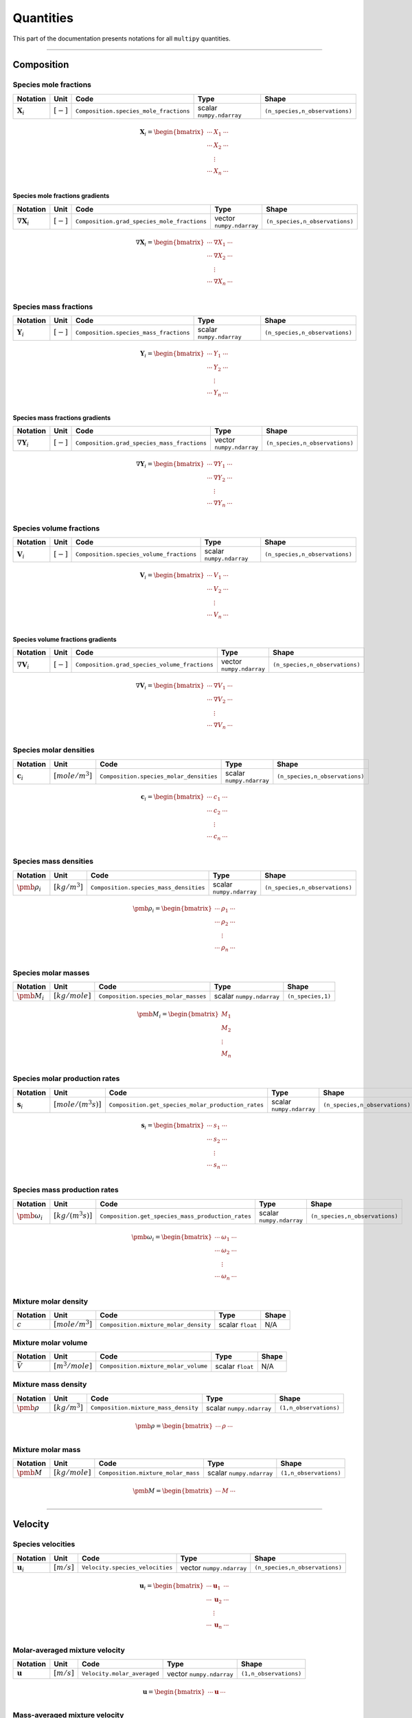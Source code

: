 ###################################################
Quantities
###################################################

This part of the documentation presents notations for all ``multipy`` quantities.

--------------------------------------------------------------------------------

**************************************
Composition
**************************************

Species mole fractions
======================

+----------------------+---------------+-----------------------------------------+----------------------------+--------------------------------+
| Notation             | Unit          | Code                                    | Type                       | Shape                          |
+======================+===============+=========================================+============================+================================+
| :math:`\mathbf{X}_i` | :math:`[-]`   | ``Composition.species_mole_fractions``  | scalar ``numpy.ndarray``   | ``(n_species,n_observations)`` |
+----------------------+---------------+-----------------------------------------+----------------------------+--------------------------------+

.. math::

  \mathbf{X}_i =
  \begin{bmatrix}
  \cdots & X_1 & \cdots \\
  \cdots & X_2 & \cdots \\
   & \vdots & \\
  \cdots & X_n & \cdots \\
  \end{bmatrix}

Species mole fractions gradients
-----------------------------------

+-----------------------------+---------------+----------------------------------------------+----------------------------+--------------------------------+
| Notation                    | Unit          | Code                                         | Type                       | Shape                          |
+=============================+===============+==============================================+============================+================================+
| :math:`\nabla \mathbf{X}_i` | :math:`[-]`   | ``Composition.grad_species_mole_fractions``  | vector ``numpy.ndarray``   | ``(n_species,n_observations)`` |
+-----------------------------+---------------+----------------------------------------------+----------------------------+--------------------------------+

.. math::

  \nabla \mathbf{X}_i =
  \begin{bmatrix}
  \cdots & \nabla X_1 & \cdots \\
  \cdots & \nabla X_2 & \cdots \\
   & \vdots & \\
  \cdots & \nabla X_n & \cdots \\
  \end{bmatrix}

Species mass fractions
======================

+----------------------+---------------+-----------------------------------------+----------------------------+--------------------------------+
| Notation             | Unit          | Code                                    | Type                       | Shape                          |
+======================+===============+=========================================+============================+================================+
| :math:`\mathbf{Y}_i` | :math:`[-]`   | ``Composition.species_mass_fractions``  | scalar ``numpy.ndarray``   | ``(n_species,n_observations)`` |
+----------------------+---------------+-----------------------------------------+----------------------------+--------------------------------+

.. math::

  \mathbf{Y}_i =
  \begin{bmatrix}
  \cdots & Y_1 & \cdots \\
  \cdots & Y_2 & \cdots \\
   & \vdots & \\
  \cdots & Y_n & \cdots \\
  \end{bmatrix}

Species mass fractions gradients
-----------------------------------

+-----------------------------+---------------+----------------------------------------------+----------------------------+--------------------------------+
| Notation                    | Unit          | Code                                         | Type                       | Shape                          |
+=============================+===============+==============================================+============================+================================+
| :math:`\nabla \mathbf{Y}_i` | :math:`[-]`   | ``Composition.grad_species_mass_fractions``  | vector ``numpy.ndarray``   | ``(n_species,n_observations)`` |
+-----------------------------+---------------+----------------------------------------------+----------------------------+--------------------------------+

.. math::

  \nabla \mathbf{Y}_i =
  \begin{bmatrix}
  \cdots & \nabla Y_1 & \cdots \\
  \cdots & \nabla Y_2 & \cdots \\
   & \vdots & \\
  \cdots & \nabla Y_n & \cdots \\
  \end{bmatrix}

Species volume fractions
========================

+----------------------+---------------+-------------------------------------------+----------------------------+--------------------------------+
| Notation             | Unit          | Code                                      | Type                       | Shape                          |
+======================+===============+===========================================+============================+================================+
| :math:`\mathbf{V}_i` | :math:`[-]`   | ``Composition.species_volume_fractions``  | scalar ``numpy.ndarray``   | ``(n_species,n_observations)`` |
+----------------------+---------------+-------------------------------------------+----------------------------+--------------------------------+

.. math::

  \mathbf{V}_i =
  \begin{bmatrix}
  \cdots & V_1 & \cdots \\
  \cdots & V_2 & \cdots \\
   & \vdots & \\
  \cdots & V_n & \cdots \\
  \end{bmatrix}

Species volume fractions gradients
-----------------------------------

+-----------------------------+---------------+------------------------------------------------+----------------------------+--------------------------------+
| Notation                    | Unit          | Code                                           | Type                       | Shape                          |
+=============================+===============+================================================+============================+================================+
| :math:`\nabla \mathbf{V}_i` | :math:`[-]`   | ``Composition.grad_species_volume_fractions``  | vector ``numpy.ndarray``   | ``(n_species,n_observations)`` |
+-----------------------------+---------------+------------------------------------------------+----------------------------+--------------------------------+

.. math::

  \nabla \mathbf{V}_i =
  \begin{bmatrix}
  \cdots & \nabla V_1 & \cdots \\
  \cdots & \nabla V_2 & \cdots \\
   & \vdots & \\
  \cdots & \nabla V_n & \cdots \\
  \end{bmatrix}

Species molar densities
=======================

+-------------------------+--------------------+-----------------------------------------+----------------------------+--------------------------------+
| Notation                | Unit               | Code                                    | Type                       | Shape                          |
+=========================+====================+=========================================+============================+================================+
| :math:`\mathbf{c}_i`    | :math:`[mole/m^3]` | ``Composition.species_molar_densities`` | scalar ``numpy.ndarray``   | ``(n_species,n_observations)`` |
+-------------------------+--------------------+-----------------------------------------+----------------------------+--------------------------------+

.. math::

  \mathbf{c}_i =
  \begin{bmatrix}
  \cdots & c_1 & \cdots \\
  \cdots & c_2 & \cdots \\
   & \vdots & \\
  \cdots & c_n & \cdots \\
  \end{bmatrix}

Species mass densities
=======================

+------------------------+--------------------+-----------------------------------------+----------------------------+--------------------------------+
| Notation               | Unit               | Code                                    | Type                       | Shape                          |
+========================+====================+=========================================+============================+================================+
| :math:`\pmb{\rho}_i`   | :math:`[kg/m^3]`   | ``Composition.species_mass_densities``  | scalar ``numpy.ndarray``   | ``(n_species,n_observations)`` |
+------------------------+--------------------+-----------------------------------------+----------------------------+--------------------------------+

.. math::

  \pmb{\rho}_i =
  \begin{bmatrix}
  \cdots & \rho_1 & \cdots \\
  \cdots & \rho_2 & \cdots \\
   & \vdots & \\
  \cdots & \rho_n & \cdots \\
  \end{bmatrix}

Species molar masses
=======================

+------------------------+--------------------+-----------------------------------------+----------------------------+--------------------------------+
| Notation               | Unit               | Code                                    | Type                       | Shape                          |
+========================+====================+=========================================+============================+================================+
| :math:`\pmb{M}_i`      | :math:`[kg/mole]`  | ``Composition.species_molar_masses``    | scalar ``numpy.ndarray``   | ``(n_species,1)``              |
+------------------------+--------------------+-----------------------------------------+----------------------------+--------------------------------+

.. math::

  \pmb{M}_i =
  \begin{bmatrix}
   M_1  \\
   M_2  \\
   \vdots \\
   M_n  \\
  \end{bmatrix}

Species molar production rates
==============================

+------------------------+-----------------------+----------------------------------------------------+----------------------------+--------------------------------+
| Notation               | Unit                  | Code                                               | Type                       | Shape                          |
+========================+=======================+====================================================+============================+================================+
| :math:`\mathbf{s}_i`   | :math:`[mole/(m^3s)]` | ``Composition.get_species_molar_production_rates`` | scalar ``numpy.ndarray``   | ``(n_species,n_observations)`` |
+------------------------+-----------------------+----------------------------------------------------+----------------------------+--------------------------------+

.. math::

  \mathbf{s}_i =
  \begin{bmatrix}
  \cdots & s_1 & \cdots \\
  \cdots & s_2 & \cdots \\
   & \vdots & \\
  \cdots & s_n & \cdots \\
  \end{bmatrix}

Species mass production rates
=============================

+-----------------------------+-----------------------+----------------------------------------------------+----------------------------+--------------------------------+
| Notation                    | Unit                  | Code                                               | Type                       | Shape                          |
+=============================+=======================+====================================================+============================+================================+
| :math:`\pmb{\omega}_i`      | :math:`[kg/(m^3s)]`   | ``Composition.get_species_mass_production_rates``  | scalar ``numpy.ndarray``   | ``(n_species,n_observations)`` |
+-----------------------------+-----------------------+----------------------------------------------------+----------------------------+--------------------------------+

.. math::

  \pmb{\omega}_i =
  \begin{bmatrix}
  \cdots & \omega_1 & \cdots \\
  \cdots & \omega_2 & \cdots \\
   & \vdots & \\
  \cdots & \omega_n & \cdots \\
  \end{bmatrix}

Mixture molar density
=====================

+-------------+--------------------+----------------------------------------+--------------------+---------+
| Notation    | Unit               | Code                                   | Type               | Shape   |
+=============+====================+========================================+====================+=========+
| :math:`c`   | :math:`[mole/m^3]` | ``Composition.mixture_molar_density``  | scalar ``float``   | N/A     |
+-------------+--------------------+----------------------------------------+--------------------+---------+

Mixture molar volume
=====================

+-------------------+--------------------+----------------------------------------+--------------------+---------+
| Notation          | Unit               | Code                                   | Type               | Shape   |
+===================+====================+========================================+====================+=========+
| :math:`\bar{V}`   | :math:`[m^3/mole]` | ``Composition.mixture_molar_volume``   | scalar ``float``   | N/A     |
+-------------------+--------------------+----------------------------------------+--------------------+---------+

Mixture mass density
====================

+----------------------+--------------------+----------------------------------------+----------------------------+------------------------+
| Notation             | Unit               | Code                                   | Type                       | Shape                  |
+======================+====================+========================================+============================+========================+
| :math:`\pmb{\rho}`   | :math:`[kg/m^3]`   | ``Composition.mixture_mass_density``   | scalar ``numpy.ndarray``   | ``(1,n_observations)`` |
+----------------------+--------------------+----------------------------------------+----------------------------+------------------------+

.. math::

  \pmb{\rho} =
  \begin{bmatrix}
  \cdots & \rho & \cdots \\
  \end{bmatrix}

Mixture molar mass
====================

+----------------------+--------------------+----------------------------------------+----------------------------+------------------------+
| Notation             | Unit               | Code                                   | Type                       | Shape                  |
+======================+====================+========================================+============================+========================+
| :math:`\pmb{M}`      | :math:`[kg/mole]`  | ``Composition.mixture_molar_mass``     | scalar ``numpy.ndarray``   | ``(1,n_observations)`` |
+----------------------+--------------------+----------------------------------------+----------------------------+------------------------+

.. math::

  \pmb{M} =
  \begin{bmatrix}
  \cdots & M & \cdots \\
  \end{bmatrix}

--------------------------------------------------------------------------------

**************************************
Velocity
**************************************

Species velocities
======================

+----------------------+---------------+--------------------------------------+----------------------------+--------------------------------+
| Notation             | Unit          | Code                                 | Type                       | Shape                          |
+======================+===============+======================================+============================+================================+
| :math:`\mathbf{u}_i` | :math:`[m/s]` | ``Velocity.species_velocities``      | vector ``numpy.ndarray``   | ``(n_species,n_observations)`` |
+----------------------+---------------+--------------------------------------+----------------------------+--------------------------------+

.. math::

  \mathbf{u}_i =
  \begin{bmatrix}
  \cdots & \mathbf{u}_1 & \cdots \\
  \cdots & \mathbf{u}_2 & \cdots \\
   & \vdots & \\
  \cdots & \mathbf{u}_n & \cdots \\
  \end{bmatrix}

Molar-averaged mixture velocity
===============================

+----------------------+---------------+--------------------------------------+----------------------------+------------------------+
| Notation             | Unit          | Code                                 | Type                       | Shape                  |
+======================+===============+======================================+============================+========================+
| :math:`\mathbf{u}`   | :math:`[m/s]` | ``Velocity.molar_averaged``          | vector ``numpy.ndarray``   | ``(1,n_observations)`` |
+----------------------+---------------+--------------------------------------+----------------------------+------------------------+

.. math::

  \mathbf{u} =
  \begin{bmatrix}
  \cdots & \mathbf{u} & \cdots \\
  \end{bmatrix}

Mass-averaged mixture velocity
===============================

+----------------------+---------------+--------------------------------------+----------------------------+------------------------+
| Notation             | Unit          | Code                                 | Type                       | Shape                  |
+======================+===============+======================================+============================+========================+
| :math:`\mathbf{v}`   | :math:`[m/s]` | ``Velocity.mass_averaged``           | vector ``numpy.ndarray``   | ``(1,n_observations)`` |
+----------------------+---------------+--------------------------------------+----------------------------+------------------------+

.. math::

  \mathbf{v} =
  \begin{bmatrix}
  \cdots & \mathbf{v} & \cdots \\
  \end{bmatrix}

Volume-averaged mixture velocity
================================

+----------------------+---------------+--------------------------------------+----------------------------+------------------------+
| Notation             | Unit          | Code                                 | Type                       | Shape                  |
+======================+===============+======================================+============================+========================+
| :math:`\mathbf{u}^V` | :math:`[m/s]` | ``Velocity.volume_averaged``         | vector ``numpy.ndarray``   | ``(1,n_observations)`` |
+----------------------+---------------+--------------------------------------+----------------------------+------------------------+

.. math::

  \mathbf{u}^V =
  \begin{bmatrix}
  \cdots & \mathbf{u}^V & \cdots \\
  \end{bmatrix}

Arbitrarily-averaged mixture velocity
=====================================

+----------------------+---------------+--------------------------------------+----------------------------+------------------------+
| Notation             | Unit          | Code                                 | Type                       | Shape                  |
+======================+===============+======================================+============================+========================+
| :math:`\mathbf{u}^a` | :math:`[m/s]` | ``Velocity.arbitrarily_averaged``    | vector ``numpy.ndarray``   | ``(1,n_observations)`` |
+----------------------+---------------+--------------------------------------+----------------------------+------------------------+

.. math::

  \mathbf{u}^a =
  \begin{bmatrix}
  \cdots & \mathbf{u}^a & \cdots \\
  \end{bmatrix}

--------------------------------------------------------------------------------

**************************************
Flux
**************************************

Total molar flux
================

+----------------------+------------------------+------------------------------------------+----------------------------+---------------------------------+
| Notation             | Unit                   | Code                                     | Type                       | Shape                           |
+======================+========================+==========================================+============================+=================================+
| :math:`\mathbf{N}_i` | :math:`[mole/(m^2 s)]` | ``Flux.total_molar_flux``                | vector ``numpy.ndarray``   | ``(n_species,n_observations)``  |
+----------------------+------------------------+------------------------------------------+----------------------------+---------------------------------+

.. math::

  \mathbf{N}_i =
  \begin{bmatrix}
  \cdots & \mathbf{N}_1 & \cdots \\
  \cdots & \mathbf{N}_2 & \cdots \\
   & \vdots & \\
  \cdots & \mathbf{N}_n & \cdots \\
  \end{bmatrix}

Total mass flux
===============

+----------------------+------------------------+------------------------------------------+----------------------------+---------------------------------+
| Notation             | Unit                   | Code                                     | Type                       | Shape                           |
+======================+========================+==========================================+============================+=================================+
| :math:`\mathbf{n}_i` | :math:`[kg/(m^2 s)]`   | ``Flux.total_mass_flux``                 | vector ``numpy.ndarray``   | ``(n_species,n_observations)``  |
+----------------------+------------------------+------------------------------------------+----------------------------+---------------------------------+

.. math::

  \mathbf{n}_i =
  \begin{bmatrix}
  \cdots & \mathbf{n}_1 & \cdots \\
  \cdots & \mathbf{n}_2 & \cdots \\
   & \vdots & \\
  \cdots & \mathbf{n}_n & \cdots \\
  \end{bmatrix}

Molar diffusive flux relative to a molar-averaged velocity
================================================================

+----------------------+------------------------+------------------------------------------+----------------------------+---------------------------------+
| Notation             | Unit                   | Code                                     | Type                       | Shape                           |
+======================+========================+==========================================+============================+=================================+
| :math:`\mathbf{J}_i` | :math:`[mole/(m^2 s)]` | ``Flux.diffusive_molar_molar``           | vector ``numpy.ndarray``   | ``(n_species,n_observations)``  |
+----------------------+------------------------+------------------------------------------+----------------------------+---------------------------------+
| :math:`\mathbf{J}_i` | :math:`[mole/(m^2 s)]` | ``Diffusion.diffusive_flux_molar_molar`` | vector ``numpy.ndarray``   | ``(n_species,n_observations)``  |
+----------------------+------------------------+------------------------------------------+----------------------------+---------------------------------+

.. math::

  \mathbf{J}_i =
  \begin{bmatrix}
  \cdots & \mathbf{J}_1 & \cdots \\
  \cdots & \mathbf{J}_2 & \cdots \\
   & \vdots & \\
  \cdots & \mathbf{J}_n & \cdots \\
  \end{bmatrix}

Molar diffusive flux relative to a mass-averaged velocity
================================================================

+------------------------+------------------------+------------------------------------------+----------------------------+---------------------------------+
| Notation               | Unit                   | Code                                     | Type                       | Shape                           |
+========================+========================+==========================================+============================+=================================+
| :math:`\mathbf{J}_i^v` | :math:`[mole/(m^2 s)]` | ``Flux.diffusive_molar_mass``            | vector ``numpy.ndarray``   | ``(n_species,n_observations)``  |
+------------------------+------------------------+------------------------------------------+----------------------------+---------------------------------+

.. math::

  \mathbf{J}_i^v =
  \begin{bmatrix}
  \cdots & \mathbf{J}_1^v & \cdots \\
  \cdots & \mathbf{J}_2^v & \cdots \\
   & \vdots & \\
  \cdots & \mathbf{J}_n^v & \cdots \\
  \end{bmatrix}

Mass diffusive flux relative to a molar-averaged velocity
================================================================

+------------------------+------------------------+------------------------------------------+----------------------------+---------------------------------+
| Notation               | Unit                   | Code                                     | Type                       | Shape                           |
+========================+========================+==========================================+============================+=================================+
| :math:`\mathbf{j}_i^u` | :math:`[mole/(m^2 s)]` | ``Flux.diffusive_mass_molar``            | vector ``numpy.ndarray``   | ``(n_species,n_observations)``  |
+------------------------+------------------------+------------------------------------------+----------------------------+---------------------------------+

.. math::

  \mathbf{j}_i^u =
  \begin{bmatrix}
  \cdots & \mathbf{j}_1^u & \cdots \\
  \cdots & \mathbf{j}_2^u & \cdots \\
   & \vdots & \\
  \cdots & \mathbf{j}_{n}^u & \cdots \\
  \end{bmatrix}

Mass diffusive flux relative to a mass-averaged velocity
================================================================

+------------------------+------------------------+------------------------------------------+----------------------------+---------------------------------+
| Notation               | Unit                   | Code                                     | Type                       | Shape                           |
+========================+========================+==========================================+============================+=================================+
| :math:`\mathbf{j}_i`   | :math:`[mole/(m^2 s)]` | ``Flux.diffusive_mass_mass``             | vector ``numpy.ndarray``   | ``(n_species,n_observations)``  |
+------------------------+------------------------+------------------------------------------+----------------------------+---------------------------------+
| :math:`\mathbf{j}_i`   | :math:`[mole/(m^2 s)]` | ``Diffusion.diffusive_flux_mass_mass``   | vector ``numpy.ndarray``   | ``(n_species,n_observations)``  |
+------------------------+------------------------+------------------------------------------+----------------------------+---------------------------------+

.. math::

  \mathbf{j}_i =
  \begin{bmatrix}
  \cdots & \mathbf{j}_1 & \cdots \\
  \cdots & \mathbf{j}_2 & \cdots \\
   & \vdots & \\
  \cdots & \mathbf{j}_{n} & \cdots \\
  \end{bmatrix}

--------------------------------------------------------------------------------

**************************************
Diffusion
**************************************

Binary diffusion coefficients
=============================

+---------------------------+--------------------+--------------------------------------------------+----------------------------+--------------------------------+
| Notation                  | Unit               | Code                                             | Type                       | Shape                          |
+===========================+====================+==================================================+============================+================================+
| :math:`\pmb{\mathcal{D}}` | :math:`[m^2/s]`    | ``Diffusion.get_binary_diffusion_coefficients``  | scalar ``numpy.ndarray``   | ``(n_species,n_species)``      |
+---------------------------+--------------------+--------------------------------------------------+----------------------------+--------------------------------+

.. math::

  \pmb{\mathcal{D}} =
  \begin{bmatrix}
  - & \mathcal{D}_{1,2} & \dots & \mathcal{D}_{1,n} \\
  \mathcal{D}_{2,1} & - & \dots & \mathcal{D}_{2,n} \\
  \vdots & \vdots & \ddots & \vdots \\
  \mathcal{D}_{n,1} & \mathcal{D}_{n,2} & \dots & - \\
  \end{bmatrix}

where :math:`\mathcal{D}_{i,j} = \mathcal{D}_{j,i} \,\,\, \forall_{i \neq j}`.

Molar Fickian diffusion coefficients
=======================================

+----------------------+--------------------+------------------------------------------------------------------------+----------------------------+------------------------------------------------+
| Notation             | Unit               | Code                                                                   | Type                       | Shape                                          |
+======================+====================+========================================================================+============================+================================================+
| :math:`\mathbf{D}`   | :math:`[m^2/s]`    | ``Diffusion.fickian_diffusion_coefficients_molar_molar``               | scalar ``numpy.ndarray``   | ``(n_species-1,n_species-1,n_observations)``   |
+----------------------+--------------------+------------------------------------------------------------------------+----------------------------+------------------------------------------------+

.. math::

  \mathbf{D} =
  \begin{bmatrix}
  D_{1,1} & D_{1,2} & \dots & D_{1,n-1} \\
  D_{2,1} & D_{2,2} & \dots & D_{2,n-1} \\
  \vdots & \vdots & \ddots & \vdots \\
  D_{n-1,1} & D_{n-1,2} & \dots & D_{n-1,n-1} \\
  \end{bmatrix}

where, in general, :math:`D_{i,j} \neq D_{j,i}`
and :math:`D_{i,j} \neq 0 \,\,\, \forall_{i, j}`.
